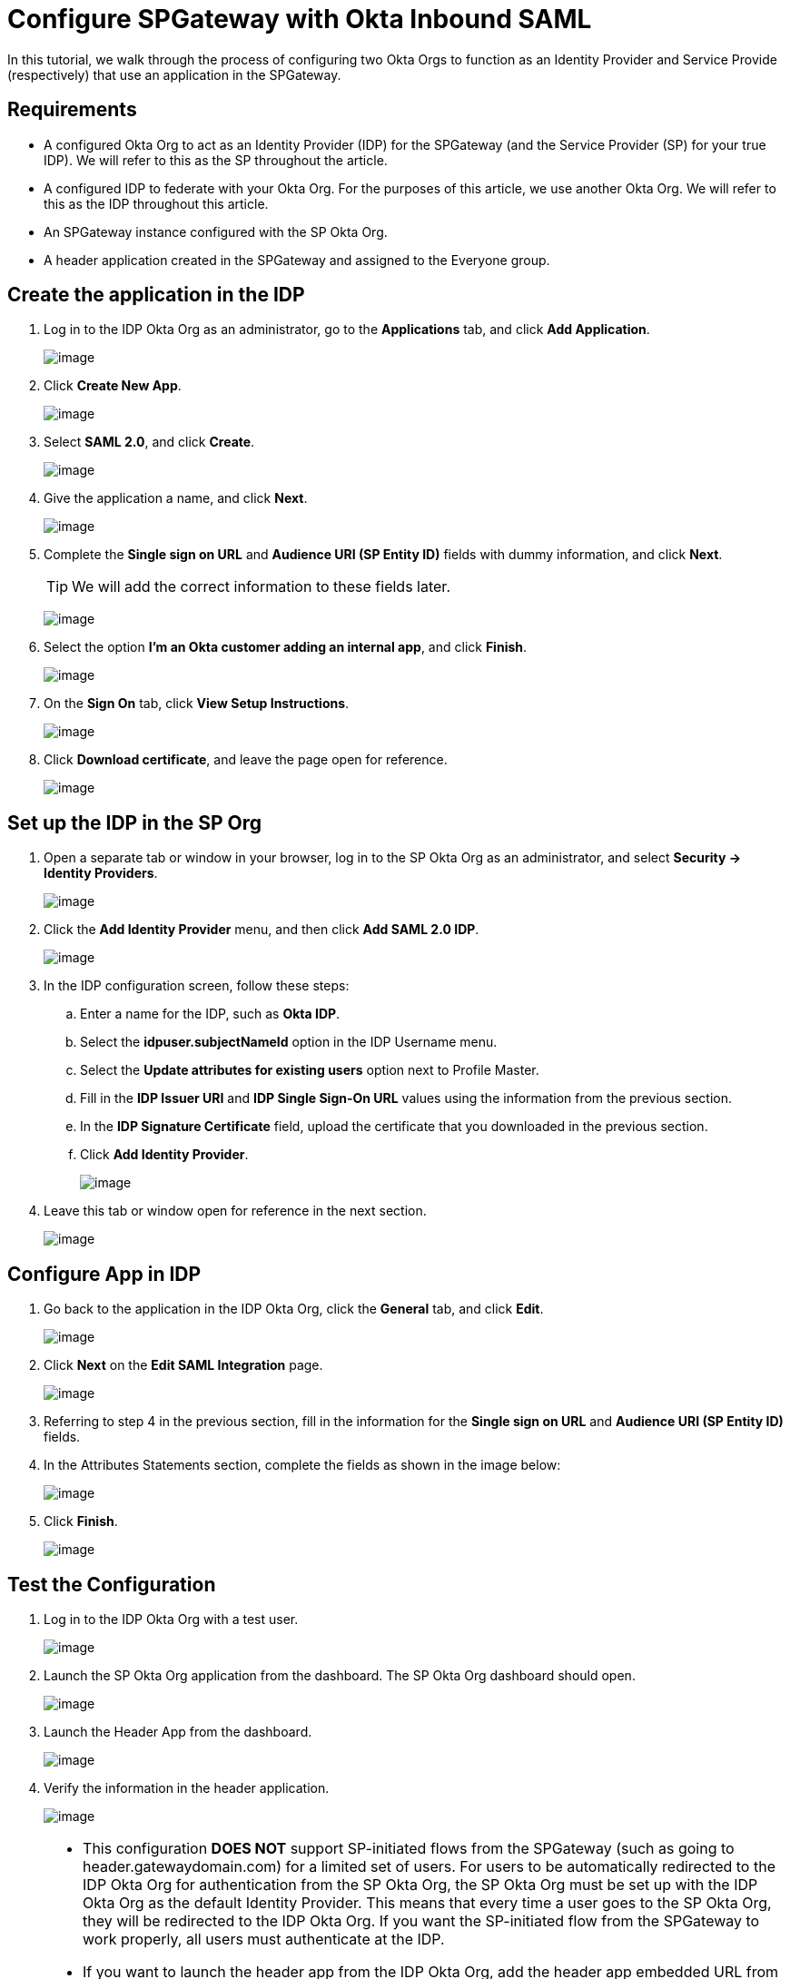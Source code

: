 = Configure SPGateway with Okta Inbound SAML
:page-layout: post
:page-category: Tutorials

In this tutorial, we walk through the process of configuring two Okta Orgs to function as an Identity Provider and Service Provide (respectively) that use an application in the SPGateway.

== Requirements

* A configured Okta Org to act as an Identity Provider (IDP) for the SPGateway (and the Service Provider (SP) for your true IDP). We will refer to this as the SP throughout the article.
* A configured IDP to federate with your Okta Org. For the purposes of this article, we use another Okta Org. We will refer to this as the IDP throughout this article.
* An SPGateway instance configured with the SP Okta Org.
* A header application created in the SPGateway and assigned to the Everyone group.

== Create the application in the IDP

. Log in to the IDP Okta Org as an administrator, go to the *Applications* tab, and click *Add Application*.
+
image:https://www.icsynergy.com/wp-content/uploads/2017/spgw-assets/inbound-saml-001.jpg[image]
+
. Click *Create New App*.
+
image:https://www.icsynergy.com/wp-content/uploads/2017/spgw-assets/inbound-saml-003.jpg[image]
+
. Select *SAML 2.0*, and click *Create*.
+
image:https://www.icsynergy.com/wp-content/uploads/2017/spgw-assets/inbound-saml-005.jpg[image]
+
. Give the application a name, and click *Next*.
+
image:https://www.icsynergy.com/wp-content/uploads/2017/spgw-assets/inbound-saml-007.jpg[image]
+
. Complete the *Single sign on URL* and *Audience URI (SP Entity ID)* fields with dummy information, and click *Next*.
+
TIP: We will add the correct information to these fields later.
+
image:https://www.icsynergy.com/wp-content/uploads/2017/spgw-assets/inbound-saml-009.jpg[image]
+
. Select the option *I’m an Okta customer adding an internal app*, and click *Finish*.
+
image:https://www.icsynergy.com/wp-content/uploads/2017/spgw-assets/inbound-saml-011.jpg[image]
+
. On the *Sign On* tab, click *View Setup Instructions*.
+
image:https://www.icsynergy.com/wp-content/uploads/2017/spgw-assets/inbound-saml-013.jpg[image]
+
. Click *Download certificate*, and leave the page open for reference.
+
image:https://www.icsynergy.com/wp-content/uploads/2017/spgw-assets/inbound-saml-015.jpg[image]

== Set up the IDP in the SP Org

. Open a separate tab or window in your browser, log in to the SP Okta Org as an administrator, and select *Security → Identity Providers*.
+
image:https://www.icsynergy.com/wp-content/uploads/2017/spgw-assets/inbound-saml-017.jpg[image]
+
. Click the *Add Identity Provider* menu, and then click *Add SAML 2.0 IDP*.
+
image:https://www.icsynergy.com/wp-content/uploads/2017/spgw-assets/inbound-saml-019.jpg[image]
+
. In the IDP configuration screen, follow these steps:
+
.. Enter a name for the IDP, such as *Okta IDP*.
.. Select the *idpuser.subjectNameId* option in the IDP Username menu.
.. Select the *Update attributes for existing users* option next to Profile Master.
.. Fill in the *IDP Issuer URI* and *IDP Single Sign-On URL* values using the information from the previous section.
.. In the *IDP Signature Certificate* field, upload the certificate that you downloaded in the previous section.
.. Click *Add Identity Provider*.
+
image:https://www.icsynergy.com/wp-content/uploads/2017/spgw-assets/inbound-saml-021.jpg[image]
+
. Leave this tab or window open for reference in the next section.
+
image:https://www.icsynergy.com/wp-content/uploads/2017/spgw-assets/inbound-saml-023.jpg[image]


== Configure App in IDP

. Go back to the application in the IDP Okta Org, click the *General* tab, and click *Edit*.
+
image:https://www.icsynergy.com/wp-content/uploads/2017/spgw-assets/inbound-saml-025.jpg[image]
+
. Click *Next* on the *Edit SAML Integration* page.
+
image:https://www.icsynergy.com/wp-content/uploads/2017/spgw-assets/inbound-saml-027.jpg[image]
+
. Referring to step 4 in the previous section, fill in the information for the *Single sign on URL* and *Audience URI (SP Entity ID)* fields.
. In the Attributes Statements section, complete the fields as shown in the image below:
+
image:https://www.icsynergy.com/wp-content/uploads/2017/spgw-assets/inbound-saml-028.jpg[image]
+
. Click *Finish*.
+
image:https://www.icsynergy.com/wp-content/uploads/2017/spgw-assets/inbound-saml-030.jpg[image]

== Test the Configuration

. Log in to the IDP Okta Org with a test user.
+
image:https://www.icsynergy.com/wp-content/uploads/2017/spgw-assets/inbound-saml-032.jpg[image]
+
. Launch the SP Okta Org application from the dashboard. The SP Okta Org dashboard should open.
+
image:https://www.icsynergy.com/wp-content/uploads/2017/spgw-assets/inbound-saml-034.jpg[image]
+
. Launch the Header App from the dashboard.
+
image:https://www.icsynergy.com/wp-content/uploads/2017/spgw-assets/inbound-saml-036.jpg[image]
+
. Verify the information in the header application.
+
image:https://www.icsynergy.com/wp-content/uploads/2017/spgw-assets/inbound-saml-038.jpg[image]

[NOTE]
====
* This configuration *DOES NOT* support SP-initiated flows from the SPGateway (such as going to header.gatewaydomain.com) for a limited set of users. For users to be automatically redirected to the IDP Okta Org for authentication from the SP Okta Org, the SP Okta Org must be set up with the IDP Okta Org as the default Identity Provider. This means that every time a user goes to the SP Okta Org, they will be redirected to the IDP Okta Org. If you want the SP-initiated flow from the SPGateway to work properly, all users must authenticate at the IDP.
* If you want to launch the header app from the IDP Okta Org, add the header app embedded URL from the SP Okta Org to the **Default Relay State** of the SP Okta Org app in the IDP Okta Org.
* For more information on how Okta’s inbound SAML works and how to configure it, see https://support.okta.com/help/articles/Knowledge_Article/40561903-Configuring-Inbound-SAML[Configuring Inbound SAML].
* In this lab, the users are created in the SP Okta Org using JIT provisioning and are mastered by the IDP Okta Org. To master the users in the SP Okta Org, or to remove JIT provisioning, see https://support.okta.com/help/articles/Knowledge_Article/40561903-Configuring-Inbound-SAML[Configuring Inbound SAML].
====
